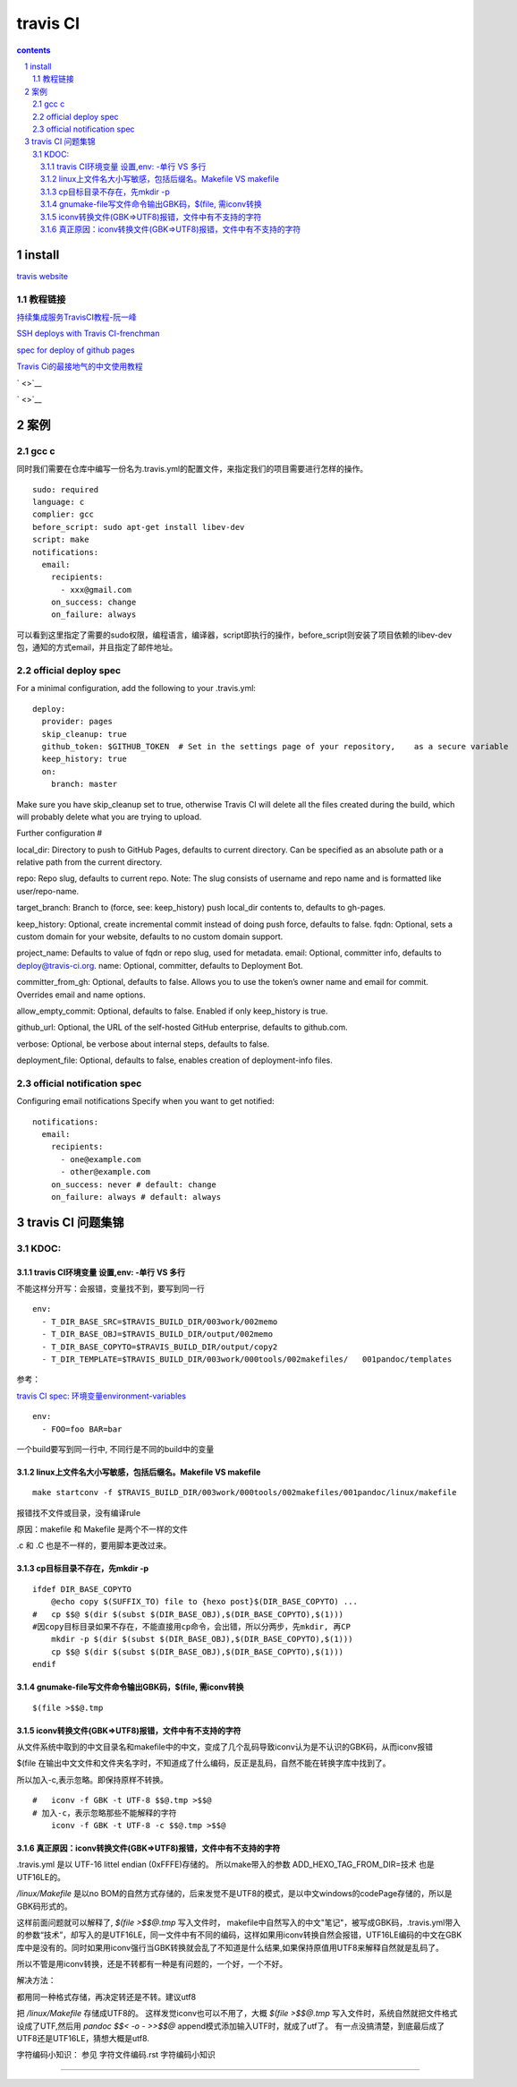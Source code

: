 *******************
travis CI
*******************

.. contents:: contents
.. section-numbering::

install
=======

`travis website <https://travis-ci.com>`__

教程链接
----------

`持续集成服务TravisCI教程-阮一峰 <http://www.ruanyifeng.com/blog/2017/12/travis_ci_tutorial.html>`__

`SSH deploys with Travis CI-frenchman <https://oncletom.io/2016/travis-ssh-deploy/>`__

`spec for deploy of github pages <https://docs.travis-ci.com/user/deployment/pages/>`__

`Travis Ci的最接地气的中文使用教程 <https://www.jianshu.com/p/8308b8f08de9>`__

` <>`__

` <>`__

案例
======

gcc c
-----

同时我们需要在仓库中编写一份名为.travis.yml的配置文件，来指定我们的项目需要进行怎样的操作。

::

   sudo: required
   language: c
   complier: gcc
   before_script: sudo apt-get install libev-dev
   script: make
   notifications:
     email:
       recipients:
         - xxx@gmail.com
       on_success: change
       on_failure: always


可以看到这里指定了需要的sudo权限，编程语言，编译器，script即执行的操作，before_script则安装了项目依赖的libev-dev包，通知的方式email，并且指定了邮件地址。

official deploy spec
--------------------

For a minimal configuration, add the following to your .travis.yml:

::

   deploy:
     provider: pages
     skip_cleanup: true
     github_token: $GITHUB_TOKEN  # Set in the settings page of your repository,    as a secure variable
     keep_history: true
     on:
       branch: master

Make sure you have skip_cleanup set to true, otherwise Travis CI will delete all the files created during the build, which will probably delete what you are trying to upload.

Further configuration #

local_dir: Directory to push to GitHub Pages, defaults to current directory. Can be specified as an absolute path or a relative path from the current directory.

repo: Repo slug, defaults to current repo. Note: The slug consists of username and repo name and is formatted like user/repo-name.

target_branch: Branch to (force, see: keep_history) push local_dir contents to, defaults to gh-pages.

keep_history: Optional, create incremental commit instead of doing push force, defaults to false.
fqdn: Optional, sets a custom domain for your website, defaults to no custom domain support.

project_name: Defaults to value of fqdn or repo slug, used for metadata.
email: Optional, committer info, defaults to deploy@travis-ci.org.
name: Optional, committer, defaults to Deployment Bot.

committer_from_gh: Optional, defaults to false. Allows you to use the token’s owner name and email for commit. Overrides email and name options.

allow_empty_commit: Optional, defaults to false. Enabled if only keep_history is true.

github_url: Optional, the URL of the self-hosted GitHub enterprise, defaults to github.com.

verbose: Optional, be verbose about internal steps, defaults to false.

deployment_file: Optional, defaults to false, enables creation of deployment-info files.

official notification spec
--------------------------

Configuring email notifications
Specify when you want to get notified:

::

   notifications:
     email:
       recipients:
         - one@example.com
         - other@example.com
       on_success: never # default: change
       on_failure: always # default: always

travis CI 问题集锦
=====================================================================

KDOC:
---------------------------------------------------------------------

travis CI环境变量 设置,env: -单行 VS 多行
^^^^^^^^^^^^^^^^^^^^^^^^^^^^^^^^^^^^^^^^^^^^^^^^^^^^^^^^^^^^^^^^^^^^^

不能这样分开写：会报错，变量找不到，要写到同一行

::

   env:
     - T_DIR_BASE_SRC=$TRAVIS_BUILD_DIR/003work/002memo
     - T_DIR_BASE_OBJ=$TRAVIS_BUILD_DIR/output/002memo
     - T_DIR_BASE_COPYTO=$TRAVIS_BUILD_DIR/output/copy2 
     - T_DIR_TEMPLATE=$TRAVIS_BUILD_DIR/003work/000tools/002makefiles/   001pandoc/templates

参考：

`travis CI spec: 环境变量environment-variables <https://docs.travis-ci.com/user/environment-variables#defining-public-variables-in-travisyml>`__

::

   env:
     - FOO=foo BAR=bar

一个build要写到同一行中, 不同行是不同的build中的变量

linux上文件名大小写敏感，包括后缀名。Makefile VS makefile
^^^^^^^^^^^^^^^^^^^^^^^^^^^^^^^^^^^^^^^^^^^^^^^^^^^^^^^^^^^^^^^^^^^^^

::

   make startconv -f $TRAVIS_BUILD_DIR/003work/000tools/002makefiles/001pandoc/linux/makefile

报错找不文件或目录，没有编译rule

原因：makefile 和 Makefile 是两个不一样的文件

.c 和 .C 也是不一样的，要用脚本更改过来。


cp目标目录不存在，先mkdir -p
^^^^^^^^^^^^^^^^^^^^^^^^^^^^^^^^^^^^^^^^^^^^^^^^^^^^^^^^^^^^^^^^^^^^^

::

   ifdef DIR_BASE_COPYTO
       @echo copy $(SUFFIX_TO) file to {hexo post}$(DIR_BASE_COPYTO) ...
   #   cp $$@ $(dir $(subst $(DIR_BASE_OBJ),$(DIR_BASE_COPYTO),$(1))) 
   #因copy目标目录如果不存在，不能直接用cp命令，会出错，所以分两步，先mkdir, 再CP
       mkdir -p $(dir $(subst $(DIR_BASE_OBJ),$(DIR_BASE_COPYTO),$(1))) 
       cp $$@ $(dir $(subst $(DIR_BASE_OBJ),$(DIR_BASE_COPYTO),$(1)))
   endif

gnumake-file写文件命令输出GBK码，$(file, 需iconv转换
^^^^^^^^^^^^^^^^^^^^^^^^^^^^^^^^^^^^^^^^^^^^^^^^^^^^^^^^^^^^^^^^^^^^^

::

   $(file >$$@.tmp

iconv转换文件(GBK=>UTF8)报错，文件中有不支持的字符
^^^^^^^^^^^^^^^^^^^^^^^^^^^^^^^^^^^^^^^^^^^^^^^^^^^^^^^^^^^^^^^^^^^^^

从文件系统中取到的中文目录名和makefile中的中文，变成了几个乱码导致iconv认为是不认识的GBK码，从而iconv报错

$(file 在输出中文文件和文件夹名字时，不知道成了什么编码，反正是乱码，自然不能在转换字库中找到了。

所以加入-c,表示忽略。即保持原样不转换。

::


  #   iconv -f GBK -t UTF-8 $$@.tmp >$$@
  # 加入-c，表示忽略那些不能解释的字符
      iconv -f GBK -t UTF-8 -c $$@.tmp >$$@

真正原因：iconv转换文件(GBK=>UTF8)报错，文件中有不支持的字符
^^^^^^^^^^^^^^^^^^^^^^^^^^^^^^^^^^^^^^^^^^^^^^^^^^^^^^^^^^^^^^^^^^^^^

.travis.yml 是以 UTF-16 littel endian (0xFFFE)存储的。 所以make带入的参数 ADD_HEXO_TAG_FROM_DIR=技术 也是UTF16LE的。

`/linux/Makefile` 是以no BOM的自然方式存储的，后来发觉不是UTF8的模式，是以中文windows的codePage存储的，所以是GBK码形式的。

这样前面问题就可以解释了,  `$(file >$$@.tmp` 写入文件时， makefile中自然写入的中文"笔记"，被写成GBK码，.travis.yml带入的参数“技术”，却写入的是UTF16LE，同一文件中有不同的编码，这样如果用iconv转换自然会报错，UTF16LE编码的中文在GBK库中是没有的。同时如果用iconv强行当GBK转换就会乱了不知道是什么结果,如果保持原值用UTF8来解释自然就是乱码了。

所以不管是用iconv转换，还是不转都有一种是有问题的，一个好，一个不好。

解决方法：

都用同一种格式存储，再决定转还是不转。建议utf8

把 `/linux/Makefile` 存储成UTF8的。
这样发觉iconv也可以不用了，大概 `$(file >$$@.tmp` 写入文件时，系统自然就把文件格式设成了UTF,然后用 `pandoc $$< -o - >>$$@` append模式添加输入UTF时，就成了utf了。 有一点没搞清楚，到底最后成了UTF8还是UTF16LE，猜想大概是utf8.


字符编码小知识： 参见 字符文件编码.rst 字符编码小知识


^^^^^^^^^^^^^^^^^^^^^^^^^^^^^^^^^^^^^^^^^^^^^^^^^^^^^^^^^^^^^^^^^^^^^
